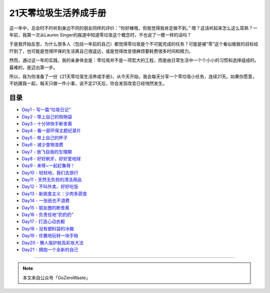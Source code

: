 21天零垃圾生活养成手册
===========================================

.. only:: not i18n

  .. note:: 2016/09 - 2017/09
            
            零垃圾生活试验一年整

            1 Year of Zero Waste Life

            —— Elsa 老汤

这一年中，总会时不时听到身边不同的朋友同样的评价：“你好棒哦，但我觉得我肯定做不到。” 嗯？这话听起来怎么这么耳熟？一年前，我第一次从Lauren Singer的报道中知道零垃圾这个概念时，不也说了一模一样的话吗？

.. image:: images/GoZeroWaste-Index-001.jpg
   :align: center

于是我开始反思，为什么很多人（包括一年前的自己）都觉得零垃圾是个不可能完成的任务？可能是被“零”这个看似极致的目标给吓到了，也可能是觉得环保的生活离自己很遥远，或是觉得改变很麻烦要耗费很多时间和精力。

.. image:: images/GoZeroWaste-Index-002.jpg
   :align: center

然而，通过这一年的实践，我的亲身体会是：零垃圾并不是一项宏大的工程，而是由日常生活中一个个小小的习惯和选择组成的。最难的，是迈出第一步。

.. image:: images/GoZeroWaste-Index-003.jpg
   :align: center

所以，我为你准备了一份《21天零垃圾生活养成手册》，从今天开始，我会每天分享一个零垃圾小任务，连续21天。如果你愿意，不妨跟我一起，每天只做一件小事，说不定21天后，你会发现改变已经悄然发生。

.. image:: images/GoZeroWast-Handbook-Cover-01.jpg
   :align: center
   :width: 600

.. image:: images/GoZeroWast-Handbook-Cover-02.jpg
   :align: center
   :width: 600

.. image:: images/GoZeroWast-Handbook-Cover-03.jpg
   :align: center
   :width: 600

目录
--------

- `Day1 - 写一篇“垃圾日记” <https://mp.weixin.qq.com/s?__biz=MzI1MTQ2NDAxNg==&mid=2247484249&idx=1&sn=1460fcb27bb135f80f4c4fad2d0f7131&chksm=e9f3d366de845a708430ed990d00ea323b9e693ef20deb218a91ce8532c9bc315b7c8a7941e7&scene=21#wechat_redirect>`_
- `Day2 - 带上自己的购物袋 <https://mp.weixin.qq.com/s?__biz=MzI1MTQ2NDAxNg==&mid=2247484256&idx=1&sn=020e745a257b42520f745044d147d280&chksm=e9f3d35fde845a49c36c850a6bc9c3d3913a0a8ff9375effc2036354853216324ae8fd287ad6&scene=21#wechat_redirect>`_
- `Day3 - 十分钟快手断舍离 <https://mp.weixin.qq.com/s?__biz=MzI1MTQ2NDAxNg==&mid=2247484260&idx=1&sn=d1b4d7a33432a0344da44fd3dcb2ba5b&chksm=e9f3d35bde845a4d55dc4c0cefea16b8dd3de208fad0b2768f1de77fbdf9d4a98fe7e85213a9&scene=21#wechat_redirect>`_
- `Day4 - 看一部环保主题纪录片 <https://mp.weixin.qq.com/s?__biz=MzI1MTQ2NDAxNg==&mid=2247484266&idx=2&sn=2f87760b2b65531797b665623f86ceaf&chksm=e9f3d355de845a435f42c3d5d7a55b1aa2b2e7567d55badcc42c7179128fadf5902479d26ada&scene=21#wechat_redirect>`_
- `Day5 - 带上自己的杯子 <https://mp.weixin.qq.com/s?__biz=MzI1MTQ2NDAxNg==&mid=2247484331&idx=1&sn=5e12206d88868f6c9cd0b6fe481b8362&chksm=e9f3d394de845a82522044909dde55271c0c1ed676c49e590d32fb1ba071333ab8c32ab435ce&scene=21#wechat_redirect>`_
- `Day6 - 减少食物浪费 <https://mp.weixin.qq.com/s?__biz=MzI1MTQ2NDAxNg==&mid=2247484351&idx=1&sn=4ff046e2da87ef9cad36205f0345defe&chksm=e9f3d380de845a96c325d678269562d34ae37da0d922b764e19a208c1eaec803ff3583bc0aa3&scene=21#wechat_redirect>`_
- `Day7 - 放飞自我的生理期 <https://mp.weixin.qq.com/s?__biz=MzI1MTQ2NDAxNg==&mid=2247484431&idx=2&sn=1e1c29611b0ed3473a98a932873c5524&chksm=e9f3d430de845d26404d80532dbccaa5ff5f014727263043b9a666fdee3ec6c439eef33ae765&scene=21#wechat_redirect>`_
- `Day8 - 好好刷牙，好好爱地球 <https://mp.weixin.qq.com/s?__biz=MzI1MTQ2NDAxNg==&mid=2247484512&idx=1&sn=baaa85ff3460eaab650078abcbfe1b55&chksm=e9f3d45fde845d49a3313fb43c895754d6e69cfaf16cd758fd7538272b368595f8c895dd2b60&scene=21#wechat_redirect>`_
- `Day9 - 来呀~一起赶集呀！ <https://mp.weixin.qq.com/s?__biz=MzI1MTQ2NDAxNg==&mid=2247484576&idx=1&sn=faecbc2149ef93b0aa30cc49a3a467c2&chksm=e9f3d49fde845d89bc5c47b6fccc95e442c867383e50ec65804049ecdf5c568d7ed691ef3461&scene=21#wechat_redirect>`_
- `Day10 - 轻轻地，我们去旅行 <https://mp.weixin.qq.com/s?__biz=MzI1MTQ2NDAxNg==&mid=2247484593&idx=1&sn=3c103e0cc01c1aaa09634f73f9e72e7e&chksm=e9f3d48ede845d98338488223253a892fb575b72a825fe97df39d328d9e5ef7a10d381b7c78f&scene=21#wechat_redirect>`_
- `Day11 - 天然无负担的清洁用品 <https://mp.weixin.qq.com/s?__biz=MzI1MTQ2NDAxNg==&mid=2247484688&idx=1&sn=1286607f3236eac5875faa01c9846eb7&chksm=e9f3d52fde845c3975c5fdf5c771e1e1995cd2230d384606a89f11e4929b9312cd8f22c590bd&scene=21#wechat_redirect>`_
- `Day12 - 不叫外卖，好好吃饭 <https://mp.weixin.qq.com/s?__biz=MzI1MTQ2NDAxNg==&mid=2247484704&idx=1&sn=c563a594ce89e372cd7e03e945500e67&chksm=e9f3d51fde845c091a985d8fd6b43d6534bfab706985c8dbd7e82850bfb0501d764377f4c7a7&scene=21#wechat_redirect>`_
- `Day13 - 新挑食主义：少肉多蔬食 <https://mp.weixin.qq.com/s?__biz=MzI1MTQ2NDAxNg==&mid=2247484740&idx=1&sn=c0361a629675474ca350143c97992cce&chksm=e9f3d57bde845c6d4d5db20a7e3a011b3516ed1b8b6c7a59b1e75a7e306a0e36e48d10d195af&scene=21#wechat_redirect>`_
- `Day14 - 一张纸也不浪费 <https://mp.weixin.qq.com/s?__biz=MzI1MTQ2NDAxNg==&mid=2247484764&idx=1&sn=f8ace79994fc1ef54b1df3e1e7e6e98e&chksm=e9f3d563de845c75c0964d73322b84c8816e66d5e8c94f0fa6c174259632c35c55647cf7a2d0&scene=21#wechat_redirect>`_
- `Day15 - 朋友圈的断舍离 <https://mp.weixin.qq.com/s?__biz=MzI1MTQ2NDAxNg==&mid=2247484889&idx=1&sn=c4fead08f84b98e2361f1854b2c32aa6&chksm=e9f3d5e6de845cf0cd322e69f4911bc4d4ebde4a03810b559457a4768c42ffa8686f4e84f8d3&scene=21#wechat_redirect>`_
- `Day16 - 负责任地“扔扔扔” <https://mp.weixin.qq.com/s?__biz=MzI1MTQ2NDAxNg==&mid=2247484980&idx=1&sn=5139258e2999439c76af48903dc76f14&chksm=e9f3d60bde845f1db0fdfebe100489c85b0e4d6b6e98b6eb1d10495683ac82a234d3eb44a73e&scene=21#wechat_redirect>`_
- `Day17 - 打造心动衣橱 <https://mp.weixin.qq.com/s?__biz=MzI1MTQ2NDAxNg==&mid=2247485141&idx=1&sn=53f6f9aab1753e635a7c4f5e76d6dac8&chksm=e9f3d6eade845ffcbfc23e6f2f0daea75bca3be0ff49ff0766b7937493496a3de671b3f2e0f5&scene=21#wechat_redirect>`_
- `Day18 - 没有塑料袋的冰箱 <https://mp.weixin.qq.com/s?__biz=MzI1MTQ2NDAxNg==&mid=2247485365&idx=1&sn=34e30a9137bf572e76e8468cedf2a458&chksm=e9f3d78ade845e9ce13e24a86e41e0bcfcdb8f25768d5c7d7160463422cd4806573605ad47db&scene=21#wechat_redirect>`_
- `Day19 - 优雅地玩转一块手帕 <https://mp.weixin.qq.com/s?__biz=MzI1MTQ2NDAxNg==&mid=2247485503&idx=1&sn=9d299f7d83e8d6d40a967912a07b9006&chksm=e9f3d800de84511697f93bf0db530f148dd67d4cb13d7b4b1d8cb1ab660a6fc066e7c6ade9d4&scene=21#wechat_redirect>`_
- `Day20 - 懒人版护肤及彩妆大法 <https://mp.weixin.qq.com/s?__biz=MzI1MTQ2NDAxNg==&mid=2247486055&idx=1&sn=190d34766b1cbee58db83ab030919afa&chksm=e9f3da58de84534e37a1f904564a1066e6ef03f9cbf44978b19db3c89a9429b47968bfe8f912&scene=21#wechat_redirect>`_
- `Day21 - 拥抱一个全新的自己 <https://mp.weixin.qq.com/s?__biz=MzI1MTQ2NDAxNg==&mid=2247486072&idx=1&sn=c9c4d0525dc071688f57a76919c763b8&scene=19#wechat_redirect>`_


----

.. image:: images/GoZeroWaste-Footer.jpg
   :align: center
   :width: 400

.. note:: 本文来自公众号「GoZeroWaste」

